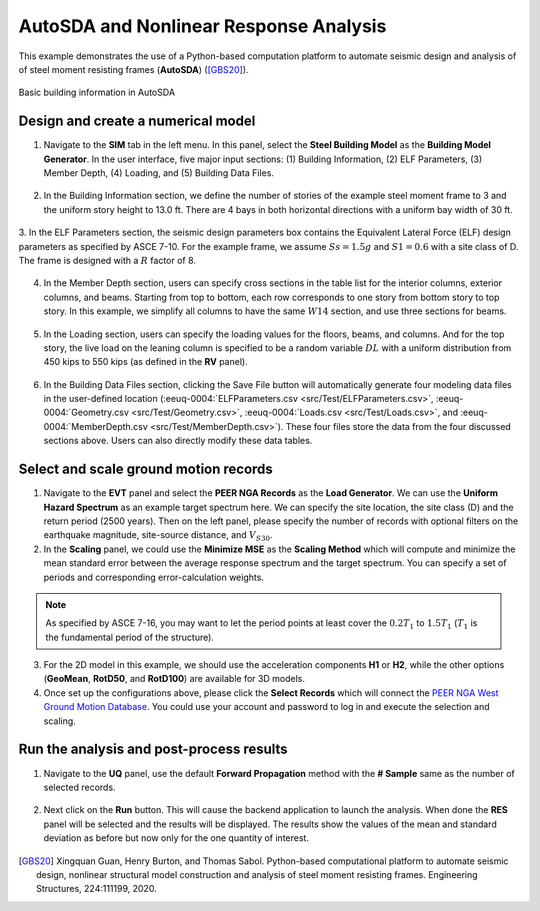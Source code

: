 .. _eeuq-0004:

AutoSDA and Nonlinear Response Analysis
=========================================

This example demonstrates the use of a Python-based computation platform to automate seismic design and analysis of 
of steel moment resisting frames (**AutoSDA**) ([GBS20]_).
   
.. figure:: figures/sbm2.png
   :name: fig_frame
   :alt: A data table titled "Building Information" with input fields and values for various building parameters. It includes the number of stories (3), typical story height (13.0 ft), first story height (13.0 ft), number of bays in both X and Z directions (4 each), width of bays in both X and Z directions (30.0 ft each), and number of Lateral Force Resisting Systems (LFRS) in both X and Z directions (2 each).
   :align: center
   :width: 50%
   :figclass: align-center

   Basic building information in AutoSDA

Design and create a numerical model
^^^^^^^^^^^^^^^^^^^^^^^^^^^^^^^^^^^^^^^^^^^^

1. Navigate to the **SIM** tab in the left menu. In this panel, select the **Steel Building Model** as the 
   **Building Model Generator**. In the user interface, five major input sections: (1) 
   Building Information, (2) ELF Parameters, (3) Member Depth, (4) Loading, and (5) Building Data Files. 

.. figure:: figures/sbm.png
   :name: fig_sbm
   :alt: Screenshot of a software application titled "EE-UQ: Response of Building to Earthquake" with interface sections for inputting building model information, including parameters such as the number of stories, story height, and various loading data. There are options for saving and loading files, and buttons for running simulations, with additional references to ELF parameters and a literature citation for users to follow. The interface is designed with various tabs, input fields, drop-down menus, checkboxes, and buttons organized in a structured layout.
   :align: center
   :width: 100%
   :figclass: align-center

2. In the Building Information section, we define the number of stories of the example steel moment frame to 3 and 
   the uniform story height to 13.0 ft. There are 4 bays in both horizontal directions with a uniform bay width 
   of 30 ft. 

.. figure:: figures/bim.png
   :name: fig_bim
   :alt: Screenshot of a form labeled "Building Information" with fields and numeric values. It specifies details such as Number Stories (3), Typical Story Height (13.0), First Story Height (13.0), Number and Width of bays in X direction (4 and 30.0 respectively), Number and Width of bays in Z direction (4 and 30.0 respectively), and Number of LFRS (Lateral Force Resisting System) in X and Z directions (2 for each). All values are given in text boxes that seem editable.
   :align: center
   :width: 50%
   :figclass: align-center

3. In the ELF Parameters section, the seismic design parameters box contains the Equivalent Lateral Force 
(ELF) design parameters as specified by ASCE 7-10. For the example frame, we assume :math:`Ss = 1.5g` and 
:math:`S1 = 0.6` with a site class of D. The frame is designed with a :math:`R` factor of 8.

.. figure:: figures/elf.png
   :name: fig_elf
   :alt: A screenshot of a table labeled "ELF Parameters - Reference: ASCE 7-10 Section 12.8" displaying seismic design parameters. The table includes fields for Ss (1.5g), TL (8), Cd (5.5), Ie (1), Site Class (D), S1 (0.6g), R (8), rho (1), Ct (0.028), and x (0.8), with some values filled in and others left blank for user input.
   :align: center
   :width: 50%
   :figclass: align-center

4. In the Member Depth section, users can specify cross sections in the table list
   for the interior columns, exterior columns, and beams. Starting from top to bottom, each row 
   corresponds to one story from bottom story to top story. In this example, we simplify all columns to have 
   the same :math:`W14` section, and use three sections for beams.

.. figure:: figures/mem.png
   :name: fig_mem
   :alt: Screenshot of a table with the header "Member Depth" and three columns titled "Exterior Column," "Interior Column," and "Beam." Each column lists "W14" in the first three rows under "Exterior Column" and "Interior Column," and "W27, W30, W33" in the first three rows under "Beam." There are no entries in the fourth row across all columns.
   :align: center
   :width: 100%
   :figclass: align-center

5. In the Loading section, users can specify the loading values for the floors, beams, and columns. And for the top 
   story, the live load on the leaning column is specified to be a random variable :math:`DL` with a uniform 
   distribution from 450 kips to 550 kips (as defined in the **RV** panel).

.. figure:: figures/ldg.png
   :name: fig_ldg
   :alt: A screenshot of a table labeled "Loading" with six columns titled Floor Weight [kips], Floor Dead Load [psf], Floor Live Load [psf], Beam Dead Load [lb/ft], Beam Live Load [lb/ft], Leaning Column Dead Load [kips], and Leaning Column Live Load [kips]. Each column contains three identical numerical entries, with "2289" under Floor Weight, "106" under Floor Dead Load, "50" under Floor Live Load, "1590" under Beam Dead Load, "750" under Beam Live Load, "954" under Leaning Column Dead Load, and "450" under Leaning Column Live Load.
   :align: center
   :width: 100%
   :figclass: align-center

6. In the Building Data Files section, clicking the Save File button will automatically generate four modeling data 
   files in the user-defined location (:eeuq-0004:`ELFParameters.csv <src/Test/ELFParameters.csv>`, 
   :eeuq-0004:`Geometry.csv <src/Test/Geometry.csv>`, :eeuq-0004:`Loads.csv <src/Test/Loads.csv>`, and 
   :eeuq-0004:`MemberDepth.csv <src/Test/MemberDepth.csv>`). These four files store the data from the four discussed 
   sections above. Users can also directly modify these data tables. 

.. figure:: figures/bdf.png
   :name: fig_bdf
   :alt: Screenshot of a user interface titled "Building Data Files" with options for "Building Data Folder," a text box displaying a file path "C:/Users/kuans/Desktop/Test," a "Choose" button, and two buttons below labeled "Save File" and "Load File."
   :align: center
   :width: 50%
   :figclass: align-center


Select and scale ground motion records
^^^^^^^^^^^^^^^^^^^^^^^^^^^^^^^^^^^^^^^^^^^^

1. Navigate to the **EVT** panel and select the **PEER NGA Records** as the **Load Generator**. We can use the 
   **Uniform Hazard Spectrum** as an example target spectrum here. We can specify the site location, the 
   site class (D) and the return period (2500 years). Then on the left panel, please specify the number of records with optional 
   filters on the earthquake magnitude, site-source distance, and :math:`V_{S30}`.

2. In the **Scaling** panel, we could use the **Minimize MSE** as the **Scaling Method** which will compute and 
   minimize the mean standard error between the average response spectrum and the target spectrum. You can specify 
   a set of periods and corresponding error-calculation weights.

.. note::

   As specified by ASCE 7-16, you may want to let the period points at least cover the :math:`0.2T_1` to 
   :math:`1.5T_1` (:math:`T_1` is the fundamental period of the structure).

3. For the 2D model in this example, we should use the acceleration components **H1** or **H2**, while the other 
   options (**GeoMean**, **RotD50**, and **RotD100**) are available for 3D models.

4. Once set up the configurations above, please click the **Select Records** which will connect the `PEER NGA West 
   Ground Motion Database <https://ngawest2.berkeley.edu/users/sign_in?unauthenticated=true>`_. You could use your 
   account and password to log in and execute the selection and scaling.

.. figure:: figures/evt.png
   :name: fig_evt
   :alt: Screenshot of the EE-UQ software interface showing the 'Response of Building to Earthquake' module with various input parameters and a graph of the response spectra. On the left side, input fields are visible for selection of earthquake records from the PEER NGA database with options like 'Target Spectrum,' 'Scaling,' and 'Ground Motions.' In the center, a table lists earthquake events with details such as scale, station, and magnitude. On the right side, the graph displays multiple lines representing the mean, mean plus and minus standard deviation, target, and selected response spectra for earthquakes, with the spectral acceleration on the y-axis and the period in seconds on the x-axis. The bottom of the interface has a 'RUN' button and two mentions to GET from DesignSafe and Exit options.
   :align: center
   :width: 100%
   :figclass: align-center


Run the analysis and post-process results
^^^^^^^^^^^^^^^^^^^^^^^^^^^^^^^^^^^^^^^^^^^

1. Navigate to the **UQ** panel, use the default **Forward Propagation** method with the **# Sample** same as 
   the number of selected records.

.. figure:: figures/uq.png
   :name: fig_uq
   :alt: Screenshot of a graphical user interface titled "EE-UQ: Response of Building to Earthquake" with a menu of options on the left including UQ, GI, SIM, EVT, FEM, EDP, RV, and RES. In the right panel, under UQ Engine, there are fields for selecting 'Dakota' and method settings with options like 'Forward Propagation' and 'LHS' selected, and fields for '# Samples' set to 11 and 'Seed' with a value of 633. At the bottom, there are buttons for 'RUN', 'RUN at DesignSafe', 'GET from DesignSafe', and 'Exit'. The overall layout suggests a software application for uncertainty quantification and simulation in engineering or scientific analysis related to earthquake response.
   :align: center
   :width: 100%
   :figclass: align-center

2. Next click on the **Run** button. This will cause the backend application to launch the analysis. When done 
   the **RES** panel will be selected and the results will be displayed. The results show the values of the mean 
   and standard deviation as before but now only for the one quantity of interest.

.. figure:: figures/res.png
   :name: fig_res
   :alt: Screenshot of a software interface titled "EE-UQ: Response of Building to Earthquake" that displays a tabbed panel with tabs like "Summary" and "Data Values". Several rows of data are shown including terms like 'Mean', 'StdDev', 'Skewness', 'Kurtosis' and numerical values associated with each term under event names like '1-PFA-0-1' and '1-PED-3-1'. The interface includes options like "RUN", "RUN at DesignSafe", "GET from DesignSafe", and "Exit" at the bottom. The software appears to be related to engineering or scientific analysis for earthquake response.
   :align: center
   :width: 100%
   :figclass: align-center

.. [GBS20]
   Xingquan Guan, Henry Burton, and Thomas Sabol. Python-based computational platform to automate seismic design, nonlinear structural model construction and analysis of steel moment resisting frames. Engineering Structures, 224:111199, 2020.
